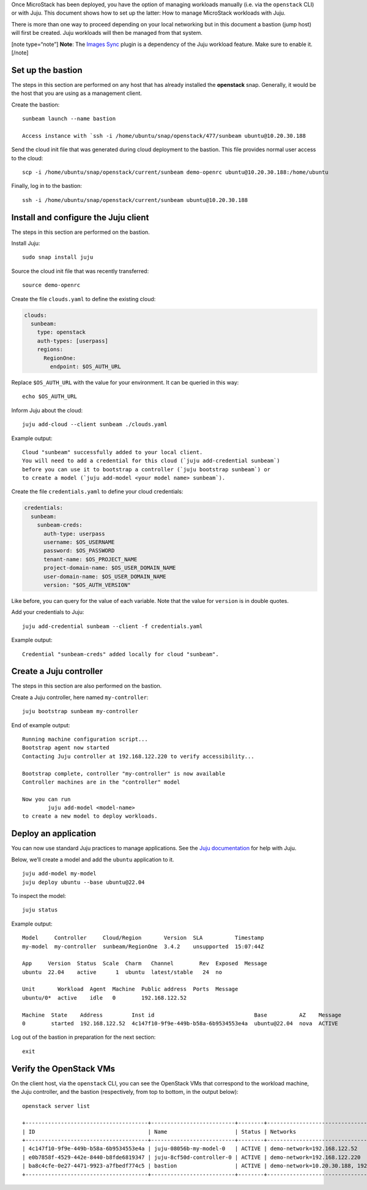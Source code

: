 Once MicroStack has been deployed, you have the option of managing
workloads manually (i.e. via the ``openstack`` CLI) or with Juju. This
document shows how to set up the latter: How to manage MicroStack
workloads with Juju.

There is more than one way to proceed depending on your local networking
but in this document a bastion (jump host) will first be created. Juju
workloads will then be managed from that system.

[note type=“note”] **Note**: The `Images Sync </t/44201>`__ plugin is a
dependency of the Juju workload feature. Make sure to enable it. [/note]

Set up the bastion
------------------

The steps in this section are performed on any host that has already
installed the **openstack** snap. Generally, it would be the host that
you are using as a management client.

Create the bastion:

::

   sunbeam launch --name bastion

   Access instance with `ssh -i /home/ubuntu/snap/openstack/477/sunbeam ubuntu@10.20.30.188

Send the cloud init file that was generated during cloud deployment to
the bastion. This file provides normal user access to the cloud:

::

   scp -i /home/ubuntu/snap/openstack/current/sunbeam demo-openrc ubuntu@10.20.30.188:/home/ubuntu

Finally, log in to the bastion:

::

   ssh -i /home/ubuntu/snap/openstack/current/sunbeam ubuntu@10.20.30.188

Install and configure the Juju client
-------------------------------------

The steps in this section are performed on the bastion.

Install Juju:

::

   sudo snap install juju

Source the cloud init file that was recently transferred:

::

   source demo-openrc

Create the file ``clouds.yaml`` to define the existing cloud:

.. code:: yaml

   clouds:
     sunbeam:
       type: openstack
       auth-types: [userpass]
       regions:
         RegionOne:
           endpoint: $OS_AUTH_URL

Replace ``$OS_AUTH_URL`` with the value for your environment. It can be
queried in this way:

::

   echo $OS_AUTH_URL

Inform Juju about the cloud:

::

   juju add-cloud --client sunbeam ./clouds.yaml

Example output:

::

   Cloud "sunbeam" successfully added to your local client.
   You will need to add a credential for this cloud (`juju add-credential sunbeam`)
   before you can use it to bootstrap a controller (`juju bootstrap sunbeam`) or
   to create a model (`juju add-model <your model name> sunbeam`).

Create the file ``credentials.yaml`` to define your cloud credentials:

.. code:: yaml

   credentials:
     sunbeam:
       sunbeam-creds:
         auth-type: userpass
         username: $OS_USERNAME
         password: $OS_PASSWORD
         tenant-name: $OS_PROJECT_NAME
         project-domain-name: $OS_USER_DOMAIN_NAME
         user-domain-name: $OS_USER_DOMAIN_NAME
         version: "$OS_AUTH_VERSION"

Like before, you can query for the value of each variable. Note that the
value for ``version`` is in double quotes.

Add your credentials to Juju:

::

   juju add-credential sunbeam --client -f credentials.yaml

Example output:

::

   Credential "sunbeam-creds" added locally for cloud "sunbeam".

Create a Juju controller
------------------------

The steps in this section are also performed on the bastion.

Create a Juju controller, here named ``my-controller``:

::

   juju bootstrap sunbeam my-controller

End of example output:

::

   Running machine configuration script...
   Bootstrap agent now started
   Contacting Juju controller at 192.168.122.220 to verify accessibility...

   Bootstrap complete, controller "my-controller" is now available
   Controller machines are in the "controller" model

   Now you can run
           juju add-model <model-name>
   to create a new model to deploy workloads.

Deploy an application
---------------------

You can now use standard Juju practices to manage applications. See the
`Juju documentation <https://juju.is/docs/juju>`__ for help with Juju.

Below, we’ll create a model and add the ``ubuntu`` application to it.

::

   juju add-model my-model
   juju deploy ubuntu --base ubuntu@22.04

To inspect the model:

::

   juju status

Example output:

::

   Model     Controller     Cloud/Region       Version  SLA          Timestamp
   my-model  my-controller  sunbeam/RegionOne  3.4.2    unsupported  15:07:44Z

   App     Version  Status  Scale  Charm   Channel        Rev  Exposed  Message
   ubuntu  22.04    active      1  ubuntu  latest/stable   24  no

   Unit       Workload  Agent  Machine  Public address  Ports  Message
   ubuntu/0*  active    idle   0        192.168.122.52

   Machine  State    Address         Inst id                               Base          AZ    Message
   0        started  192.168.122.52  4c147f10-9f9e-449b-b58a-6b9534553e4a  ubuntu@22.04  nova  ACTIVE

Log out of the bastion in preparation for the next section:

::

   exit

Verify the OpenStack VMs
------------------------

On the client host, via the ``openstack`` CLI, you can see the OpenStack
VMs that correspond to the workload machine, the Juju controller, and
the bastion (respectively, from top to bottom, in the output below):

::

   openstack server list

   +--------------------------------------+--------------------------+--------+-------------------------------------------+--------------------------------------------------------------+-----------+
   | ID                                   | Name                     | Status | Networks                                  | Image                                                        | Flavor    |
   +--------------------------------------+--------------------------+--------+-------------------------------------------+--------------------------------------------------------------+-----------+
   | 4c147f10-9f9e-449b-b58a-6b9534553e4a | juju-08056b-my-model-0   | ACTIVE | demo-network=192.168.122.52               | auto-sync/ubuntu-jammy-22.04-amd64-server-20240319-disk1.img | m1.small  |
   | e0b7858f-4529-442e-8440-b8fde6819347 | juju-8cf50d-controller-0 | ACTIVE | demo-network=192.168.122.220              | auto-sync/ubuntu-jammy-22.04-amd64-server-20240319-disk1.img | m1.medium |
   | ba8c4cfe-0e27-4471-9923-a7fbedf774c5 | bastion                  | ACTIVE | demo-network=10.20.30.188, 192.168.122.32 | ubuntu                                                       | m1.tiny   |
   +--------------------------------------+--------------------------+--------+-------------------------------------------+--------------------------------------------------------------+-----------+
